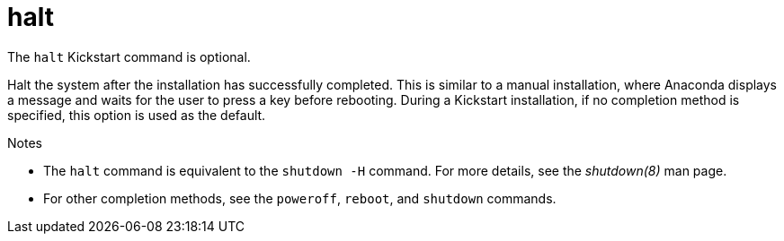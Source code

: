 [id="halt_{context}"]
= halt

The [command]`halt` Kickstart command is optional.

Halt the system after the installation has successfully completed. This is similar to a manual installation, where Anaconda displays a message and waits for the user to press a key before rebooting. During a Kickstart installation, if no completion method is specified, this option is used as the default.


.Notes

* The [command]`halt` command is equivalent to the [command]`shutdown -H` command. For more details, see the _shutdown(8)_ man page.

* For other completion methods, see the [command]`poweroff`, [command]`reboot`, and [command]`shutdown` commands.


